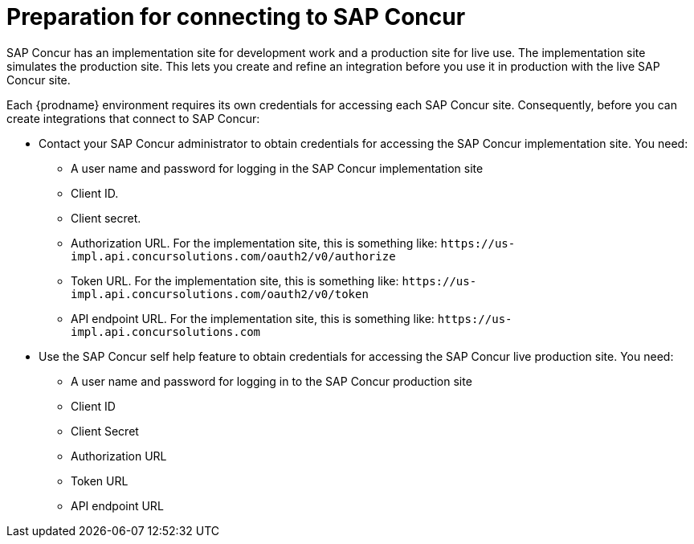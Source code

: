 [id='preparation-for-connecting-to-concur']
= Preparation for connecting to SAP Concur

SAP Concur has an implementation site for development work and a production
site for live use. The implementation site simulates 
the production site. This lets you create and refine an integration
before you use it in production with the live SAP Concur site. 

Each {prodname} environment requires its own 
credentials for accessing each SAP Concur site. Consequently, before
you can create integrations that connect to SAP Concur:

* Contact your SAP Concur administrator to obtain credentials for
accessing the SAP Concur implementation site. You need:

** A user name and password for logging in the SAP Concur implementation site
** Client ID.
** Client secret.
** Authorization URL. For the implementation site, this is something like:
`\https://us-impl.api.concursolutions.com/oauth2/v0/authorize`

** Token URL. For the implementation site, this is something like: 
`\https://us-impl.api.concursolutions.com/oauth2/v0/token`

** API endpoint URL. For the implementation site, this is something like: 
`\https://us-impl.api.concursolutions.com`

* Use the SAP Concur self help feature to obtain credentials for 
accessing the SAP Concur live production site. You need:

** A user name and password for logging in to the SAP Concur production site
** Client ID
** Client Secret
** Authorization URL
** Token URL
** API endpoint URL
